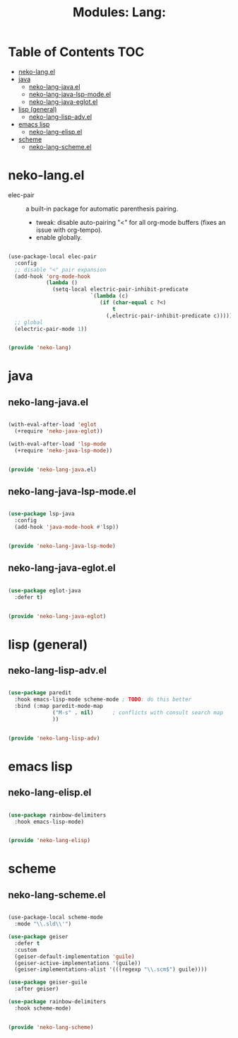 #+title: Modules: Lang:

* Table of Contents :TOC:
- [[#neko-langel][neko-lang.el]]
- [[#java][java]]
  - [[#neko-lang-javael][neko-lang-java.el]]
  - [[#neko-lang-java-lsp-modeel][neko-lang-java-lsp-mode.el]]
  - [[#neko-lang-java-eglotel][neko-lang-java-eglot.el]]
- [[#lisp-general][lisp (general)]]
  - [[#neko-lang-lisp-advel][neko-lang-lisp-adv.el]]
- [[#emacs-lisp][emacs lisp]]
  - [[#neko-lang-elispel][neko-lang-elisp.el]]
- [[#scheme][scheme]]
  - [[#neko-lang-schemeel][neko-lang-scheme.el]]

* neko-lang.el

- elec-pair :: a built-in package for automatic parenthesis pairing.
  * tweak: disable auto-pairing "<" for all org-mode buffers (fixes an issue with org-tempo).
  * enable globally.

#+begin_src emacs-lisp :tangle neko-lang.el

  (use-package-local elec-pair
    :config
    ;; disable "<" pair expansion
    (add-hook 'org-mode-hook
              (lambda ()
                (setq-local electric-pair-inhibit-predicate
                            `(lambda (c)
                               (if (char-equal c ?<)
                                   t
                                 (,electric-pair-inhibit-predicate c))))))
    ;; global
    (electric-pair-mode 1))

  
  (provide 'neko-lang)

#+end_src

* java

** neko-lang-java.el

#+begin_src emacs-lisp :tangle neko-lang-java.el

  (with-eval-after-load 'eglot
    (+require 'neko-java-eglot))

  (with-eval-after-load 'lsp-mode
    (+require 'neko-java-lsp-mode))

  
  (provide 'neko-lang-java.el)

#+end_src

** neko-lang-java-lsp-mode.el

#+begin_src emacs-lisp :tangle neko-lang-java-lsp-mode.el

  (use-package lsp-java
    :config
    (add-hook 'java-mode-hook #'lsp))

  
  (provide 'neko-lang-java-lsp-mode)

#+end_src

** neko-lang-java-eglot.el

#+begin_src emacs-lisp :tangle neko-lang-java-eglot.el

  (use-package eglot-java
    :defer t)


  (provide 'neko-lang-java-eglot)

#+end_src

* lisp (general)

** neko-lang-lisp-adv.el

#+begin_src emacs-lisp :tangle neko-lang-lisp-adv.el

  (use-package paredit
    :hook emacs-lisp-mode scheme-mode ; TODO: do this better
    :bind (:map paredit-mode-map
                ("M-s" . nil)	   ; conflicts with consult search map
                ))


  (provide 'neko-lang-lisp-adv)

#+end_src

* emacs lisp

** neko-lang-elisp.el

#+begin_src emacs-lisp :tangle neko-lang-elisp.el

  (use-package rainbow-delimiters
    :hook emacs-lisp-mode)


  (provide 'neko-lang-elisp)

#+end_src

* scheme

** neko-lang-scheme.el

#+begin_src emacs-lisp :tangle neko-lang-scheme.el

  (use-package-local scheme-mode
    :mode "\\.sld\\'")

  (use-package geiser
    :defer t
    :custom
    (geiser-default-implementation 'guile)
    (geiser-active-implementations '(guile))
    (geiser-implementations-alist '(((regexp "\\.scm$") guile))))

  (use-package geiser-guile
    :after geiser)

  (use-package rainbow-delimiters
    :hook scheme-mode)


  (provide 'neko-lang-scheme)

#+end_src
